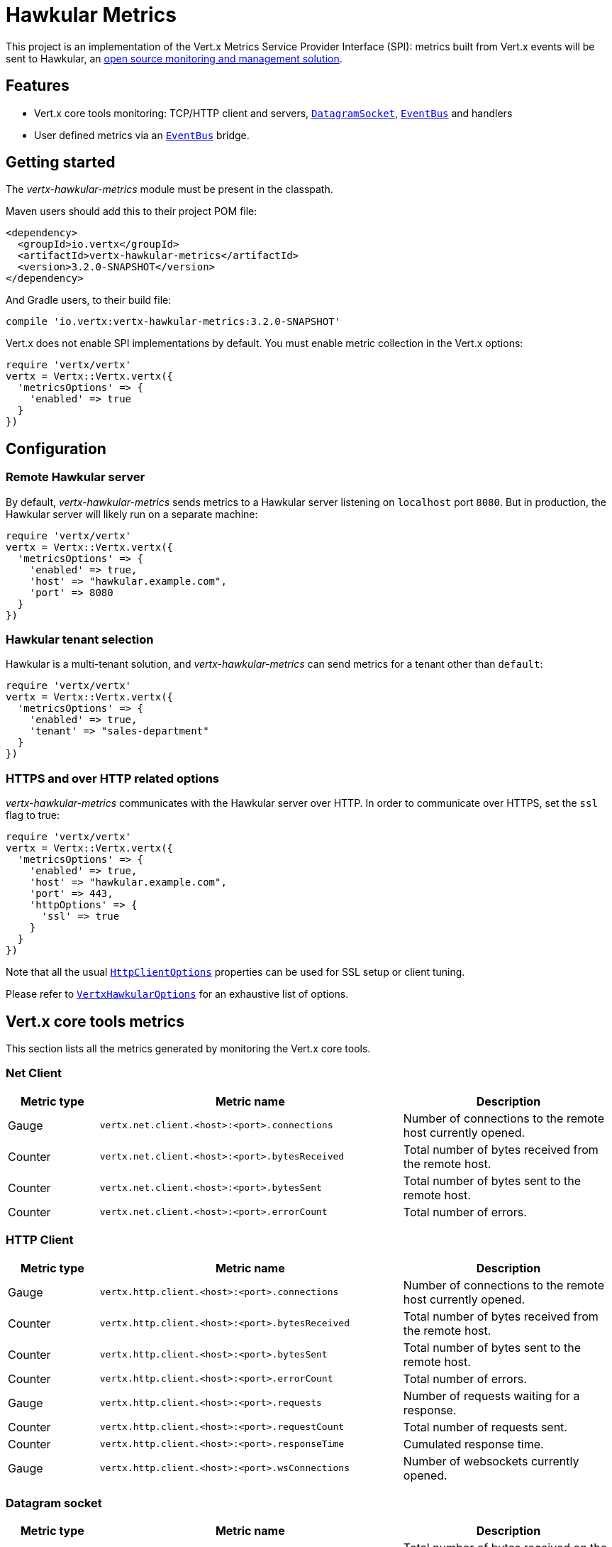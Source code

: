 = Hawkular Metrics

This project is an implementation of the Vert.x Metrics Service Provider Interface (SPI): metrics built from Vert.x
events will be sent to Hawkular, an http://www.hawkular.org[open source monitoring and management solution].

== Features

* Vert.x core tools monitoring: TCP/HTTP client and servers, `link:../../yardoc/Vertx/DatagramSocket.html[DatagramSocket]`,
`link:../../yardoc/Vertx/EventBus.html[EventBus]` and handlers
* User defined metrics via an `link:../../yardoc/Vertx/EventBus.html[EventBus]` bridge.

== Getting started

The _vertx-hawkular-metrics_ module must be present in the classpath.

Maven users should add this to their project POM file:

[source,xml,subs="+attributes"]
----
<dependency>
  <groupId>io.vertx</groupId>
  <artifactId>vertx-hawkular-metrics</artifactId>
  <version>3.2.0-SNAPSHOT</version>
</dependency>
----

And Gradle users, to their build file:

[source,groovy,subs="+attributes"]
----
compile 'io.vertx:vertx-hawkular-metrics:3.2.0-SNAPSHOT'
----

Vert.x does not enable SPI implementations by default. You must enable metric collection in the Vert.x options:

[source,ruby]
----
require 'vertx/vertx'
vertx = Vertx::Vertx.vertx({
  'metricsOptions' => {
    'enabled' => true
  }
})

----

== Configuration

=== Remote Hawkular server

By default, _vertx-hawkular-metrics_ sends metrics to a Hawkular server listening on `localhost` port `8080`.
But in production, the Hawkular server will likely run on a separate machine:

[source,ruby]
----
require 'vertx/vertx'
vertx = Vertx::Vertx.vertx({
  'metricsOptions' => {
    'enabled' => true,
    'host' => "hawkular.example.com",
    'port' => 8080
  }
})

----

=== Hawkular tenant selection

Hawkular is a multi-tenant solution, and _vertx-hawkular-metrics_ can send metrics for a tenant other than `default`:

[source,ruby]
----
require 'vertx/vertx'
vertx = Vertx::Vertx.vertx({
  'metricsOptions' => {
    'enabled' => true,
    'tenant' => "sales-department"
  }
})

----

=== HTTPS and over HTTP related options

_vertx-hawkular-metrics_ communicates with the Hawkular server over HTTP. In order to communicate over HTTPS, set the
`ssl` flag to true:

[source,ruby]
----
require 'vertx/vertx'
vertx = Vertx::Vertx.vertx({
  'metricsOptions' => {
    'enabled' => true,
    'host' => "hawkular.example.com",
    'port' => 443,
    'httpOptions' => {
      'ssl' => true
    }
  }
})

----

Note that all the usual `link:../../vertx-core/dataobjects.html#HttpClientOptions[HttpClientOptions]` properties can be used for SSL setup or client
tuning.

Please refer to `link:../dataobjects.html#VertxHawkularOptions[VertxHawkularOptions]` for an exhaustive list of options.

== Vert.x core tools metrics

This section lists all the metrics generated by monitoring the Vert.x core tools.

=== Net Client

[cols="15,50,35", options="header"]
|===
|Metric type
|Metric name
|Description

|Gauge
|`vertx.net.client.<host>:<port>.connections`
|Number of connections to the remote host currently opened.

|Counter
|`vertx.net.client.<host>:<port>.bytesReceived`
|Total number of bytes received from the remote host.

|Counter
|`vertx.net.client.<host>:<port>.bytesSent`
|Total number of bytes sent to the remote host.

|Counter
|`vertx.net.client.<host>:<port>.errorCount`
|Total number of errors.

|===

=== HTTP Client

[cols="15,50,35", options="header"]
|===
|Metric type
|Metric name
|Description

|Gauge
|`vertx.http.client.<host>:<port>.connections`
|Number of connections to the remote host currently opened.

|Counter
|`vertx.http.client.<host>:<port>.bytesReceived`
|Total number of bytes received from the remote host.

|Counter
|`vertx.http.client.<host>:<port>.bytesSent`
|Total number of bytes sent to the remote host.

|Counter
|`vertx.http.client.<host>:<port>.errorCount`
|Total number of errors.

|Gauge
|`vertx.http.client.<host>:<port>.requests`
|Number of requests waiting for a response.

|Counter
|`vertx.http.client.<host>:<port>.requestCount`
|Total number of requests sent.

|Counter
|`vertx.http.client.<host>:<port>.responseTime`
|Cumulated response time.

|Gauge
|`vertx.http.client.<host>:<port>.wsConnections`
|Number of websockets currently opened.

|===

=== Datagram socket

[cols="15,50,35", options="header"]
|===
|Metric type
|Metric name
|Description

|Counter
|`vertx.datagram.<host>:<port>.bytesReceived`
|Total number of bytes received on the `<host>:<port>` listening address.

|Counter
|`vertx.datagram.<host>:<port>.bytesSent`
|Total number of bytes sent to the remote host.

|Counter
|`vertx.datagram.errorCount`
|Total number of errors.

|===

=== Net Server

[cols="15,50,35", options="header"]
|===
|Metric type
|Metric name
|Description

|Gauge
|`vertx.net.server.<host>:<port>.connections`
|Number of opened connections to the Net Server listening on the `<host>:<port>` address.

|Counter
|`vertx.net.server.<host>:<port>.bytesReceived`
|Total number of bytes received by the Net Server listening on the `<host>:<port>` address.

|Counter
|`vertx.net.server.<host>:<port>.bytesSent`
|Total number of bytes sent to the Net Server listening on the `<host>:<port>` address.

|Counter
|`vertx.net.server.<host>:<port>.errorCount`
|Total number of errors.

|===

=== HTTP Server

[cols="15,50,35", options="header"]
|===
|Metric type
|Metric name
|Description

|Gauge
|`vertx.http.server.<host>:<port>.connections`
|Number of opened connections to the HTTP Server listening on the `<host>:<port>` address.

|Counter
|`vertx.http.server.<host>:<port>.bytesReceived`
|Total number of bytes received by the HTTP Server listening on the `<host>:<port>` address.

|Counter
|`vertx.http.server.<host>:<port>.bytesSent`
|Total number of bytes sent to the HTTP Server listening on the `<host>:<port>` address.

|Counter
|`vertx.http.server.<host>:<port>.errorCount`
|Total number of errors.

|Gauge
|`vertx.http.client.<host>:<port>.requests`
|Number of requests being processed.

|Counter
|`vertx.http.client.<host>:<port>.requestCount`
|Total number of requests processed.

|Counter
|`vertx.http.client.<host>:<port>.processingTime`
|Cumulated request processing time.

|Gauge
|`vertx.http.client.<host>:<port>.wsConnections`
|Number of websockets currently opened.

|===

=== Event Bus

[cols="15,50,35", options="header"]
|===
|Metric type
|Metric name
|Description

|Gauge
|`vertx.eventbus.handlers`
|Number of event bus handlers.

|Counter
|`vertx.eventbus.errorCount`
|Total number of errors.

|Counter
|`vertx.eventbus.bytesWritten`
|Total number of bytes sent while sending messages to event bus cluster peers.

|Counter
|`vertx.eventbus.bytesRead`
|Total number of bytes received while reading messages from event bus cluster peers.

|Gauge
|`vertx.eventbus.pending`
|Number of messages not processed yet. One message published will count for `N` pending if `N` handlers
are registered to the corresponding address.

|Gauge
|`vertx.eventbus.pendingLocal`
|Like `vertx.eventbus.pending`, for local messages only.

|Gauge
|`vertx.eventbus.pendingRemote`
|Like `vertx.eventbus.pending`, for remote messages only.

|Counter
|`vertx.eventbus.publishedMessages`
|Total number of messages published (publish / subscribe).

|Counter
|`vertx.eventbus.publishedLocalMessages`
|Like `vertx.eventbus.publishedMessages`, for local messages only.

|Counter
|`vertx.eventbus.publishedRemoteMessages`
|Like `vertx.eventbus.publishedMessages`, for remote messages only.

|Counter
|`vertx.eventbus.sentMessages`
|Total number of messages sent (point-to-point).

|Counter
|`vertx.eventbus.sentLocalMessages`
|Like `vertx.eventbus.sentMessages`, for local messages only.

|Counter
|`vertx.eventbus.sentRemoteMessages`
|Like `vertx.eventbus.sentMessages`, for remote messages only.

|Counter
|`vertx.eventbus.receivedMessages`
|Total number of messages received.

|Counter
|`vertx.eventbus.receivedLocalMessages`
|Like `vertx.eventbus.receivedMessages`, for remote messages only.

|Counter
|`vertx.eventbus.receivedRemoteMessages`
|Like `vertx.eventbus.receivedMessages`, for remote messages only.

|Counter
|`vertx.eventbus.deliveredMessages`
|Total number of messages delivered to handlers.

|Counter
|`vertx.eventbus.deliveredLocalMessages`
|Like `vertx.eventbus.deliveredMessages`, for remote messages only.

|Counter
|`vertx.eventbus.deliveredRemoteMessages`
|Like `vertx.eventbus.deliveredMessages`, for remote messages only.

|Counter
|`vertx.eventbus.replyFailures`
|Total number of message reply failures.

|Counter
|`vertx.eventbus.<address>.processingTime`
|Cumulated processing time for handlers listening to the `address`.

|===

== User defined metrics

Users can send their own metrics to the Hawkular server. In order to do so, the event bus metrics bridge must be
enabled:

[source,ruby]
----
require 'vertx/vertx'
vertx = Vertx::Vertx.vertx({
  'metricsOptions' => {
    'enabled' => true,
    'metricsBridgeEnabled' => true
  }
})

----

By default, the metrics bus handler is listening to the `hawkular.metrics` address. But the bridge address
can be configured:

[source,ruby]
----
require 'vertx/vertx'
vertx = Vertx::Vertx.vertx({
  'metricsOptions' => {
    'enabled' => true,
    'metricsBridgeEnabled' => true,
    'metricsBridgeAddress' => "__hawkular_metrics"
  }
})

----

The metrics bridge handler expects messages in the JSON format. The JSON object must at least provide a metric
`id` and a numerical `value`:

[source,ruby]
----
@vertx
message = {
  'id' => "myapp.files.opened",
  'value' => 7
}
@vertx.event_bus().publish("metrics", message)

----

The handler will assume the metric is a gauge and will assign a timestamp corresponding to the time when the message
was processed. If the metric is a counter or if you prefer explicit configuration, set the `type` and
`timestamp` attributes:

[source,ruby]
----
@vertx
message = {
  'id' => "myapp.files.opened",
  'type' => "counter",
  'timestamp' => 189898098098908,
  'value' => 7
}
@vertx.event_bus().publish("metrics", message)

----

Note that Hawkular understands all timestamps as milliseconds since January 1, 1970, 00:00:00 UTC.